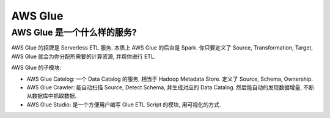 AWS Glue
==============================================================================



AWS Glue 是一个什么样的服务?
------------------------------------------------------------------------------

AWS Glue 的招牌是 Serverless ETL 服务. 本质上 AWS Glue 的后台是 Spark. 你只要定义了 Source, Transformation, Target, AWS Glue 就会为你分配所需要的计算资源, 并帮你进行 ETL.

AWS Glue 的子模块:

- AWS Glue Catelog: 一个 Data Catalog 的服务, 相当于 Hadoop Metadata Store. 定义了 Source, Schema, Ownership.
- AWS Glue Crawler: 能自动扫描 Source, Detect Schema, 并生成对应的 Data Catalog. 然后能自动的发现数据增量, 不断从数据库中抓取数据.
- AWS Glue Studio: 是一个方便用户编写 Glue ETL Script 的模块, 用可视化的方式.